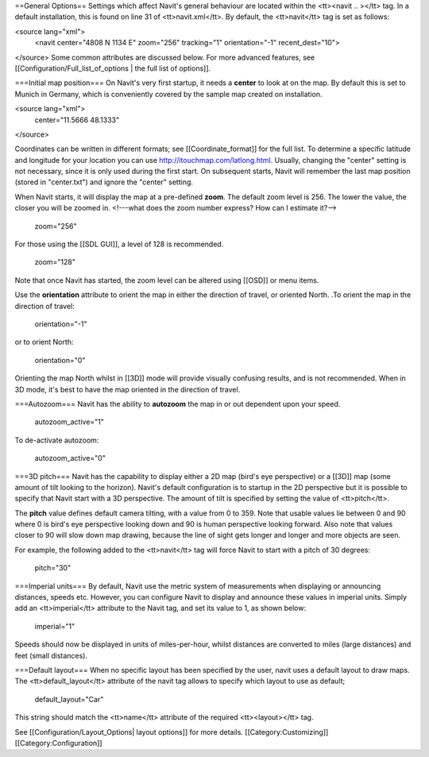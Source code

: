 ==General Options==
Settings which affect Navit's general behaviour are located within the <tt><navit .. ></tt> tag. In a default installation, this is found on line 31 of <tt>navit.xml</tt>. By default, the <tt>navit</tt> tag is set as follows:

.. code-block:: xml

<source lang="xml">
 <navit center="4808 N 1134 E" zoom="256" tracking="1" orientation="-1" recent_dest="10">
</source>
Some common attributes are discussed below. For more advanced features, see [[Configuration/Full_list_of_options | the full list of options]].

===Initial map position===
On Navit's very first startup, it needs a **center** to look at on the map. By default this is set to Munich in Germany, which is conveniently covered by the sample map created on installation.

<source lang="xml">
 center="11.5666 48.1333"
</source>

Coordinates can be written in different formats; see [[Coordinate_format]] for the full list.
To determine a specific latitude and longitude for your location you can use http://itouchmap.com/latlong.html.
Usually, changing the "center" setting is not necessary, since it is only used during the first start.
On subsequent starts, Navit will remember the last map position (stored in "center.txt") and ignore the "center" setting.

When Navit starts, it will display the map at a pre-defined **zoom**. The default zoom level is 256. The lower the value, the closer you will be zoomed in. <!---what does the zoom number express? How can I estimate it?-->

 zoom="256"

For those using the [[SDL GUI]], a level of 128 is recommended.

 zoom="128"

Note that once Navit has started, the zoom level can be altered using [[OSD]] or menu items.


Use the **orientation** attribute to orient the map in either the direction of travel, or oriented North. .To orient the map in the direction of travel:

 orientation="-1"

or to orient North:

 orientation="0"

Orienting the map North whilst in [[3D]] mode will provide visually confusing results, and is not recommended. When in 3D mode, it's best to have the map oriented in the direction of travel.

===Autozoom===
Navit has the ability to **autozoom** the map in or out dependent upon your speed.

 autozoom_active="1"

To de-activate autozoom:

 autozoom_active="0"

===3D pitch===
Navit has the capability to display either a 2D map (bird's eye perspective) or a [[3D]] map (some amount of tilt looking to the horizon). Navit's default configuration is to startup in the 2D perspective but it is possible to specify that Navit start with a 3D perspective. The amount of tilt is specified by setting the value of <tt>pitch</tt>.

The **pitch** value defines default camera tilting, with a value from 0 to 359. Note that usable values lie between 0 and 90 where 0 is bird's eye perspective looking down and 90 is human perspective looking forward. Also note that values closer to 90 will slow down map drawing, because the line of sight gets longer and longer and more objects are seen.

For example, the following added to the <tt>navit</tt> tag will force Navit to start with a pitch of 30 degrees:

 pitch="30"

===Imperial units===
By default, Navit use the metric system of measurements when displaying or announcing distances, speeds etc. However, you can configure Navit to display and announce these values in imperial units. Simply add an <tt>imperial</tt> attribute to the Navit tag, and set its value to 1, as shown below:

 imperial="1"

Speeds should now be displayed in units of miles-per-hour, whilst distances are converted to miles (large distances) and feet (small distances).

===Default layout===
When no specific layout has been specified by the user, navit uses a default layout to draw maps.
The  <tt>default_layout</tt> attribute of the navit tag allows to specify which layout to use as default;

 default_layout="Car"

This string should match the <tt>name</tt> attribute of the required <tt><layout></tt> tag.

See [[Configuration/Layout_Options| layout options]] for more details.
[[Category:Customizing]]
[[Category:Configuration]]
